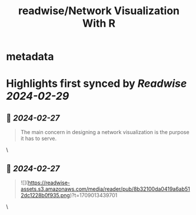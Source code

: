 :PROPERTIES:
:title: readwise/Network Visualization With R
:END:


* metadata
:PROPERTIES:
:author: [[kateto.net]]
:full-title: "Network Visualization With R"
:category: [[articles]]
:url: http://www.kateto.net/wp-content/uploads/2019/06/Sunbelt%202019%20R%20Network%20Visualization%20Workshop.pdf
:image-url: https://readwise-assets.s3.amazonaws.com/static/images/article3.5c705a01b476.png
:END:

* Highlights first synced by [[Readwise]] [[2024-02-29]]
** 📌 [[2024-02-27]]
#+BEGIN_QUOTE
The main concern in designing a network visualization is the purpose it has to serve. 
#+END_QUOTE\
** 📌 [[2024-02-27]]
#+BEGIN_QUOTE
![](https://readwise-assets.s3.amazonaws.com/media/reader/pub/8b32100da0419a6ab512dc1228b0f935.png)?t=1709013439701 
#+END_QUOTE\
